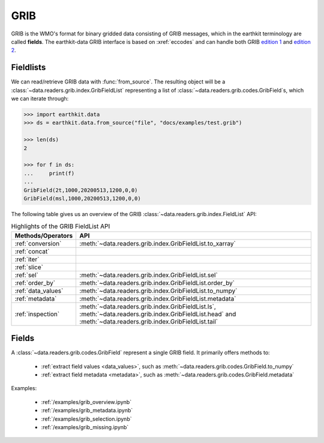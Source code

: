 .. _grib:


GRIB
---------

GRIB is the WMO's format for binary gridded data consisting of GRIB messages, which in the earthkit terminology are called **fields**. The earthkit-data GRIB interface is based on :xref:`eccodes` and can handle both GRIB `edition 1 <https://community.wmo.int/activity-areas/wmo-codes/manual-codes/grib-edition-1>`_ and `edition 2 <https://library.wmo.int/index.php?lvl=notice_display&id=10684>`_.

Fieldlists
+++++++++++

We can read/retrieve GRIB data with :func:`from_source`. The resulting object will be a :class:`~data.readers.grib.index.GribFieldList` representing a list of :class:`~data.readers.grib.codes.GribField`\ s, which we can iterate through:

.. code-block:: python

    >>> import earthkit.data
    >>> ds = earthkit.data.from_source("file", "docs/examples/test.grib")

    >>> len(ds)
    2

    >>> for f in ds:
    ...     print(f)
    ...
    GribField(2t,1000,20200513,1200,0,0)
    GribField(msl,1000,20200513,1200,0,0)


The following table gives us an overview of the GRIB :class:`~data.readers.grib.index.FieldList` API:

.. list-table:: Highlights of the GRIB FieldList API
   :header-rows: 1

   * - Methods/Operators
     - API
   * - :ref:`conversion`
     - :meth:`~data.readers.grib.index.GribFieldList.to_xarray`
   * - :ref:`concat`
     -
   * - :ref:`iter`
     -
   * - :ref:`slice`
     -
   * - :ref:`sel`
     - :meth:`~data.readers.grib.index.GribFieldList.sel`
   * - :ref:`order_by`
     - :meth:`~data.readers.grib.index.GribFieldList.order_by`
   * - :ref:`data_values`
     - :meth:`~data.readers.grib.index.GribFieldList.to_numpy`
   * - :ref:`metadata`
     - :meth:`~data.readers.grib.index.GribFieldList.metadata`
   * - :ref:`inspection`
     - :meth:`~data.readers.grib.index.GribFieldList.ls`, :meth:`~data.readers.grib.index.GribFieldList.head` and :meth:`~data.readers.grib.index.GribFieldList.tail`

Fields
+++++++

A :class:`~data.readers.grib.codes.GribField` represent a single GRIB field. It primarily offers methods to:

 - :ref:`extract field values <data_values>`, such as :meth:`~data.readers.grib.codes.GribField.to_numpy`
 - :ref:`extract field metadata <metadata>`, such as :meth:`~data.readers.grib.codes.GribField.metadata`

Examples:

    - :ref:`/examples/grib_overview.ipynb`
    - :ref:`/examples/grib_metadata.ipynb`
    - :ref:`/examples/grib_selection.ipynb`
    - :ref:`/examples/grib_missing.ipynb`
